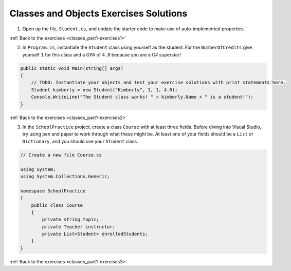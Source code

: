 Classes and Objects Exercises Solutions
=======================================

.. _classes_part1_solution-1: 

1. Open up the file, ``Student.cs``, and update the starter code to make use of auto-implemented properties.

.. sourcecode:: csharp
    :linenos:

    public class Student
    {
        private static int nextStudentId = 1;
        public string Name { get; set; }
        public int StudentId { get; set; }
        public int NumberOfCredits { get; set; } = 0;
        public double Gpa { get; set; } = 0.0;

        public Student(string name, int studentId,
            int numberOfCredits, double gpa)
        {
            Name = name;
            StudentId = studentId;
            NumberOfCredits = numberOfCredits;
            Gpa = gpa;
        }

        public Student(string name, int studentId)
            : this(name, studentId, 0, 0) { }

        public Student(string name)
            : this(name, nextStudentId)
        {
            nextStudentId++;
        }
    }

:ref:`Back to the exercises <classes_part1-exercises1>`

.. _classes_part1_solution-2: 

2. In ``Program.cs``, instantiate the ``Student`` class using yourself as the student. For the
   ``NumberOfCredits`` give yourself ``1`` for this class and a GPA of ``4.0``
   because you are a C# superstar!

.. sourcecode:: csharp

    public static void Main(string[] args)
    {
        // TODO: Instantiate your objects and test your exercise solutions with print statements here.
        Student kimberly = new Student("Kimberly", 1, 1, 4.0);
        Console.WriteLine("The Student class works! " + kimberly.Name + " is a student!");
    }

:ref:`Back to the exercises <classes_part1-exercises2>`

.. _classes_part1_solution-3: 

3. In the ``SchoolPractice`` project, create a class ``Course`` with at least three
   fields. Before diving into Visual Studio, try using pen and paper to work through
   what these might be. At least one of your fields should be a ``List``
   or ``Dictionary``, and you should use your ``Student`` class.

.. sourcecode:: csharp

    // Create a new file Course.cs
    
    using System;
    using System.Collections.Generic;

    namespace SchoolPractice
    {
        public class Course
        {
            private string topic;
            private Teacher instructor;
            private List<Student> enrolledStudents;
        }
    }

:ref:`Back to the exercises <classes_part1-exercises3>`
